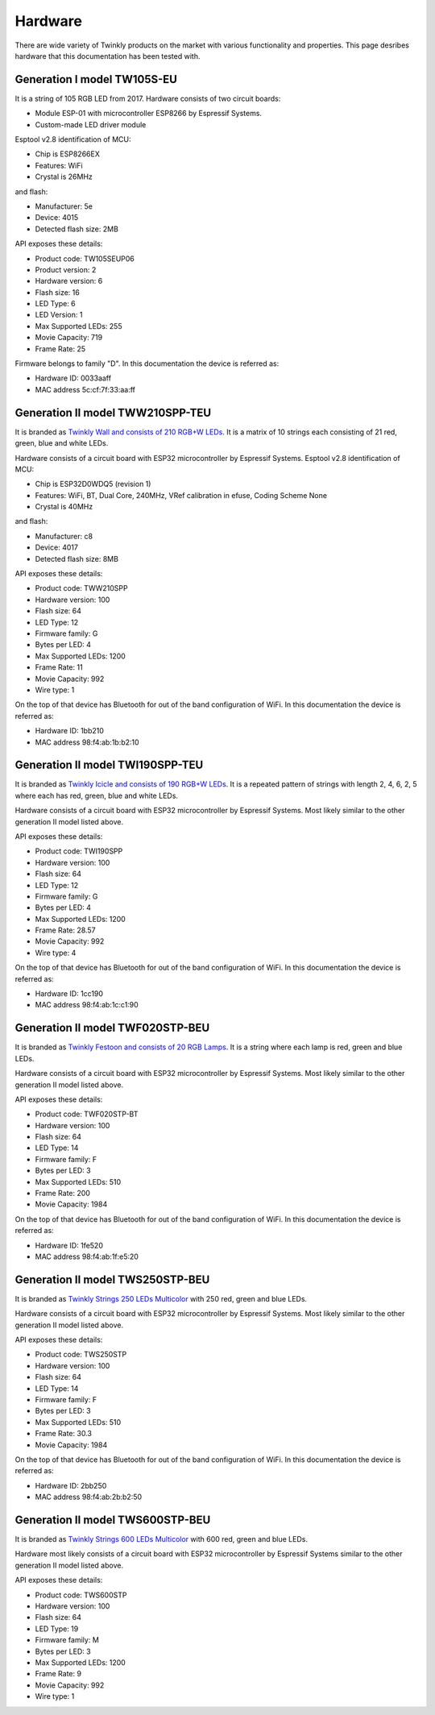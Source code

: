 .. _hardware:

Hardware
========

There are wide variety of Twinkly products on the market with various
functionality and properties. This page desribes hardware that this
documentation has been tested with.

Generation I model TW105S-EU
----------------------------

It is a string of 105 RGB LED from 2017. Hardware consists of two circuit
boards:

- Module ESP-01 with microcontroller ESP8266 by Espressif Systems.
- Custom-made LED driver module

Esptool v2.8 identification of MCU:

- Chip is ESP8266EX
- Features: WiFi
- Crystal is 26MHz

and flash:

- Manufacturer: 5e
- Device: 4015
- Detected flash size: 2MB

API exposes these details:

- Product code: TW105SEUP06
- Product version: 2
- Hardware version: 6
- Flash size: 16
- LED Type: 6
- LED Version: 1
- Max Supported LEDs: 255
- Movie Capacity: 719
- Frame Rate: 25

Firmware belongs to family "D". In this documentation the device is referred
as:

- Hardware ID: 0033aaff
- MAC address 5c:cf:7f:33:aa:ff

Generation II model TWW210SPP-TEU
---------------------------------

It is branded as `Twinkly Wall and consists of 210 RGB+W LEDs`_. It is a matrix of
10 strings each consisting of 21 red, green, blue and white LEDs.

Hardware consists of a circuit board with ESP32 microcontroller by Espressif
Systems. Esptool v2.8 identification of MCU:

- Chip is ESP32D0WDQ5 (revision 1)
- Features: WiFi, BT, Dual Core, 240MHz, VRef calibration in efuse, Coding Scheme None
- Crystal is 40MHz

and flash:

- Manufacturer: c8
- Device: 4017
- Detected flash size: 8MB

API exposes these details:

- Product code: TWW210SPP
- Hardware version: 100
- Flash size: 64
- LED Type: 12
- Firmware family: G
- Bytes per LED: 4
- Max Supported LEDs: 1200
- Frame Rate: 11
- Movie Capacity: 992
- Wire type: 1

On the top of that device has Bluetooth for out of the band configuration of
WiFi. In this documentation the device is referred as:

- Hardware ID: 1bb210
- MAC address 98:f4:ab:1b:b2:10

Generation II model TWI190SPP-TEU
---------------------------------

It is branded as `Twinkly Icicle and consists of 190 RGB+W LEDs`_. It is a
repeated pattern of strings with length 2, 4, 6, 2, 5 where each has red,
green, blue and white LEDs.

Hardware consists of a circuit board with ESP32 microcontroller by Espressif
Systems. Most likely similar to the other generation II model listed above.

API exposes these details:

- Product code: TWI190SPP
- Hardware version: 100
- Flash size: 64
- LED Type: 12
- Firmware family: G
- Bytes per LED: 4
- Max Supported LEDs: 1200
- Frame Rate: 28.57
- Movie Capacity: 992
- Wire type: 4

On the top of that device has Bluetooth for out of the band configuration of
WiFi. In this documentation the device is referred as:

- Hardware ID: 1cc190
- MAC address 98:f4:ab:1c:c1:90

Generation II model TWF020STP-BEU
---------------------------------

It is branded as `Twinkly Festoon and consists of 20 RGB Lamps`_. It is a
string where each lamp is red, green and blue LEDs.

Hardware consists of a circuit board with ESP32 microcontroller by Espressif
Systems. Most likely similar to the other generation II model listed above.

API exposes these details:

- Product code: TWF020STP-BT
- Hardware version: 100
- Flash size: 64
- LED Type: 14
- Firmware family: F
- Bytes per LED: 3
- Max Supported LEDs: 510
- Frame Rate: 200
- Movie Capacity: 1984

On the top of that device has Bluetooth for out of the band configuration of
WiFi. In this documentation the device is referred as:

- Hardware ID: 1fe520
- MAC address 98:f4:ab:1f:e5:20

Generation II model TWS250STP-BEU
---------------------------------

It is branded as `Twinkly Strings 250 LEDs Multicolor`_ with 250 red, green and
blue LEDs.

Hardware consists of a circuit board with ESP32 microcontroller by Espressif
Systems. Most likely similar to the other generation II model listed above.

API exposes these details:

- Product code: TWS250STP
- Hardware version: 100
- Flash size: 64
- LED Type: 14
- Firmware family: F
- Bytes per LED: 3
- Max Supported LEDs: 510
- Frame Rate: 30.3
- Movie Capacity: 1984

On the top of that device has Bluetooth for out of the band configuration of
WiFi. In this documentation the device is referred as:

- Hardware ID: 2bb250
- MAC address 98:f4:ab:2b:b2:50

Generation II model TWS600STP-BEU
---------------------------------

It is branded as `Twinkly Strings 600 LEDs Multicolor`_ with 600 red, green and
blue LEDs.

Hardware most likely consists of a circuit board with ESP32 microcontroller by Espressif
Systems similar to the other generation II model listed above.

API exposes these details:

- Product code: TWS600STP
- Hardware version: 100
- Flash size: 64
- LED Type: 19
- Firmware family: M
- Bytes per LED: 3
- Max Supported LEDs: 1200
- Frame Rate: 9
- Movie Capacity: 992
- Wire type: 1

.. _`Twinkly Wall and consists of 210 RGB+W LEDs`: https://web.archive.org/web/2/https://www.twinkly.com/products/curtain-special-edition-210-leds/
.. _`Twinkly Icicle and consists of 190 RGB+W LEDs`: https://web.archive.org/web/2/https://www.twinkly.com/products/icicle-190-leds-special-edition/
.. _`Twinkly Festoon and consists of 20 RGB Lamps`: https://web.archive.org/web/2/https://www.twinkly.com/products/festoon-lights-starter-pack/
.. _`Twinkly Strings 250 LEDs Multicolor`: https://web.archive.org/web/2/https://www.twinkly.com/products/strings-multicolor-250-leds/
.. _`Twinkly Strings 600 LEDs Multicolor`: https://web.archive.org/web/2/https://www.twinkly.com/products/strings-multicolor-600-leds/
